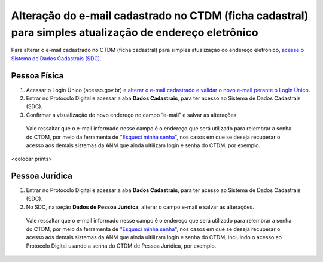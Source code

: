 Alteração do e-mail cadastrado no CTDM (ficha cadastral) para simples atualização de endereço eletrônico
=========================================================================================================

Para alterar o e-mail cadastrado no CTDM (ficha cadastral) para simples atualização do endereço eletrônico, `acesse o Sistema de Dados Cadastrais (SDC) <https://anm.readthedocs.io/en/latest/_perguntasfaq/3.8ComoAtualizarDadosCadastraisANM.html>`_.

Pessoa Física
#############

1. Acessar o Login Único (acesso.gov.br) e `alterar o e-mail cadastrado e validar o novo e-mail perante o Login Único <https://faq-login-unico.servicos.gov.br/en/latest/_perguntasdafaq/alterardadoscadastrais.html>`_.
2. Entrar no Protocolo Digital e acessar a aba **Dados Cadastrais**, para ter acesso ao Sistema de Dados Cadastrais (SDC).
3. Confirmar a visualização do novo endereço no campo “e-mail” e salvar as alterações

  Vale ressaltar que o e-mail informado nesse campo é o endereço que será utilizado para relembrar a senha do CTDM, por meio da ferramenta de `"Esqueci minha senha" <https://anm.readthedocs.io/en/latest/_perguntasfaq/9.01esquecisenhactdm.html>`_, nos casos em que se deseja recuperar o acesso aos demais sistemas da ANM que ainda ultilizam login e senha do CTDM, por exemplo.
  

<colocar prints>

Pessoa Jurídica
################

1. Entrar no Protocolo Digital e acessar a aba **Dados Cadastrais**, para ter acesso ao Sistema de Dados Cadastrais (SDC).
2. No SDC, na seção **Dados de Pessoa Jurídica**, alterar o campo e-mail e salvar as alterações. 
  
  Vale ressaltar que o e-mail informado nesse campo é o endereço que será utilizado para relembrar a senha do CTDM, por meio da ferramenta de `"Esqueci minha senha" <https://anm.readthedocs.io/en/latest/_perguntasfaq/9.01esquecisenhactdm.html>`_, nos casos em que se deseja recuperar o acesso aos demais sistemas da ANM que ainda ultilizam login e senha do CTDM, incluindo o acesso ao Protocolo Digital usando a senha do CTDM de Pessoa Jurídica, por exemplo. 

.. image:: /imagens/tela04.1.1_alterarEmailCtdmPessoaJuridica.png
